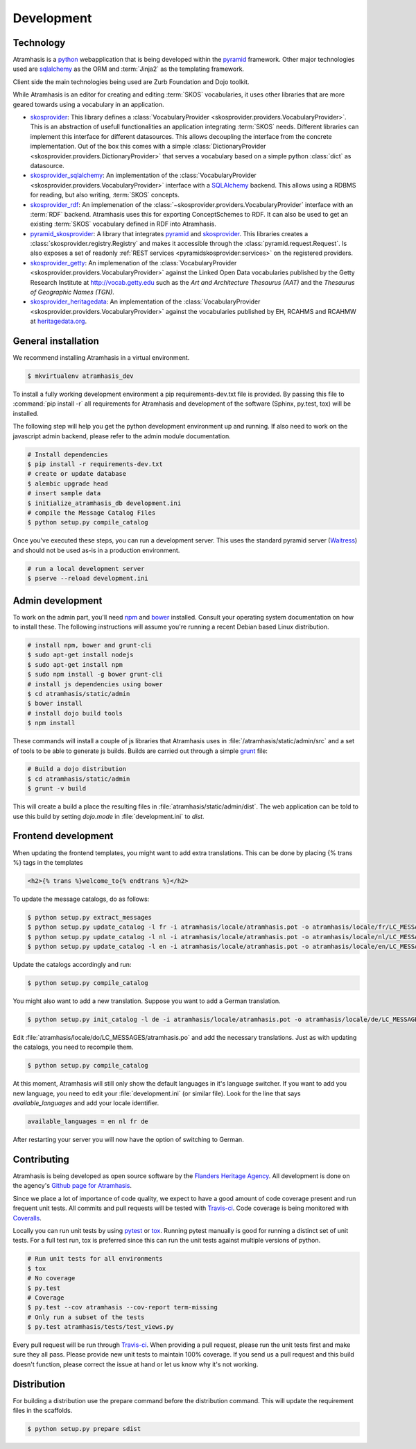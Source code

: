 .. _development:

===========
Development
===========

Technology
==========

Atramhasis is a python_ webapplication that is being developed within the 
pyramid_ framework. Other major technologies used are sqlalchemy_ as the ORM 
and :term:`Jinja2` as the templating framework.

Client side the main technologies being used are Zurb Foundation and Dojo toolkit.

While Atramhasis is an editor for creating and editing :term:`SKOS` vocabularies,
it uses other libraries that are more geared towards using a vocabulary in an
application.

* skosprovider_: This library defines a 
  :class:`VocabularyProvider <skosprovider.providers.VocabularyProvider>`. This 
  is an abstraction of usefull functionalities an application integrating 
  :term:`SKOS` needs. Different libraries can implement this interface for 
  different datasources. This allows decoupling the interface from the concrete
  implementation. Out of the box this comes with a simple 
  :class:`DictionaryProvider <skosprovider.providers.DictionaryProvider>` that
  serves a vocabulary based on a simple python :class:`dict` as datasource.
* skosprovider_sqlalchemy_: An implementation of the 
  :class:`VocabularyProvider <skosprovider.providers.VocabularyProvider>` 
  interface with a `SQLAlchemy <http://www.sqlalchemy.org>`_ backend. This allows
  using a RDBMS for reading, but also writing, :term:`SKOS` concepts.
* skosprovider_rdf_: An implemenation of the 
  :class:`~skosprovider.providers.VocabularyProvider` interface with an :term:`RDF`
  backend. Atramhasis uses this for exporting ConceptSchemes to RDF. It can 
  also be used to get an existing :term:`SKOS` vocabulary defined in RDF into
  Atramhasis.
* pyramid_skosprovider_: A library that integrates pyramid_ and skosprovider_.
  This libraries creates a :class:`skosprovider.registry.Registry` and makes it
  accessible through the :class:`pyramid.request.Request`. Is also exposes a 
  set of readonly :ref:`REST services <pyramidskosprovider:services>` on the 
  registered providers.
* skosprovider_getty_:
  An implemenation of the 
  :class:`VocabularyProvider <skosprovider.providers.VocabularyProvider>` 
  against the Linked Open Data vocabularies published by the Getty Research 
  Institute at `http://vocab.getty.edu <http://vocab.getty.edu>`_ such as the
  `Art and Architecture Thesaurus (AAT)` and the 
  `Thesaurus of Geographic Names (TGN)`.
* skosprovider_heritagedata_:
  An implementation of the
  :class:`VocabularyProvider <skosprovider.providers.VocabularyProvider>` against
  the vocabularies published by EH, RCAHMS and RCAHMW at 
  `heritagedata.org <http://heritagedata.org>`_.

General installation
====================

We recommend installing Atramhasis in a virtual environment.

.. code-block:: bash    
    
    $ mkvirtualenv atramhasis_dev

To install a fully working development environment a pip requirements-dev.txt
file is provided. By passing this file to :command:`pip install -r` all 
requirements for Atramhasis and development of the software (Sphinx, py.test,
tox) will be installed.

The following step will help you get the python development environment up and
running. If also need to work on the javascript admin backend, please refer
to the admin module documentation.

.. code-block:: bash

    # Install dependencies
    $ pip install -r requirements-dev.txt
    # create or update database
    $ alembic upgrade head
    # insert sample data
    $ initialize_atramhasis_db development.ini
    # compile the Message Catalog Files
    $ python setup.py compile_catalog

Once you've executed these steps, you can run a development server. This uses
the standard pyramid server (`Waitress`_) and should not be used as-is in a
production environment.

.. code-block:: bash

    # run a local development server
    $ pserve --reload development.ini


Admin development
=================

To work on the admin part, you'll need `npm`_ and `bower`_ installed. Consult
your operating system documentation on how to install these. The following
instructions will assume you're running a recent Debian based Linux distribution.

.. code-block:: bash

    # install npm, bower and grunt-cli
    $ sudo apt-get install nodejs
    $ sudo apt-get install npm
    $ sudo npm install -g bower grunt-cli
    # install js dependencies using bower
    $ cd atramhasis/static/admin
    $ bower install
    # install dojo build tools
    $ npm install

These commands will install a couple of js libraries that Atramhasis uses in
:file:`/atramhasis/static/admin/src` and a set of tools to be able to generate
js builds. Builds are carried out through a simple `grunt`_ file:

.. code-block:: bash

   # Build a dojo distribution
   $ cd atramhasis/static/admin
   $ grunt -v build

This will create a build a place the resulting files in 
:file:`atramhasis/static/admin/dist`. The web application can be told to use
this build by setting `dojo.mode` in :file:`development.ini` to `dist`.

Frontend development
====================

When updating the frontend templates, you might want to add extra translations.
This can be done by placing {% trans %} tags in the templates

.. code-block:: html

    <h2>{% trans %}welcome_to{% endtrans %}</h2>

To update the message catalogs, do as follows:

.. code-block:: bash

    $ python setup.py extract_messages
    $ python setup.py update_catalog -l fr -i atramhasis/locale/atramhasis.pot -o atramhasis/locale/fr/LC_MESSAGES/atramhasis.po
    $ python setup.py update_catalog -l nl -i atramhasis/locale/atramhasis.pot -o atramhasis/locale/nl/LC_MESSAGES/atramhasis.po
    $ python setup.py update_catalog -l en -i atramhasis/locale/atramhasis.pot -o atramhasis/locale/en/LC_MESSAGES/atramhasis.po

Update the catalogs accordingly and run:

.. code-block:: bash

    $ python setup.py compile_catalog

You might also want to add a new translation. Suppose you want to add a German
translation.

.. code-block:: bash

    $ python setup.py init_catalog -l de -i atramhasis/locale/atramhasis.pot -o atramhasis/locale/de/LC_MESSAGES/atramhasis.po

Edit :file:`atramhasis/locale/do/LC_MESSAGES/atramhasis.po` and add the necessary
translations. Just as with updating the catalogs, you need to recompile them.

.. code-block:: bash

    $ python setup.py compile_catalog

At this moment, Atramhasis will still only show the default languages in it's
language switcher. If you want to add you new language, you need to edit your
:file:`development.ini` (or similar file). Look for the line that says 
`available_languages` and add your locale identifier.

.. code-block:: ini

    available_languages = en nl fr de

After restarting your server you will now have the option of switching to
German.


Contributing
============

Atramhasis is being developed as open source software by the 
`Flanders Heritage Agency`_. All development is done on the agency's 
`Github page for Atramhasis`_.

Since we place a lot of importance of code quality, we expect to have a good 
amount of code coverage present and run frequent unit tests. All commits and
pull requests will be tested with `Travis-ci`_. Code coverage is being 
monitored with `Coveralls`_.

Locally you can run unit tests by using `pytest`_ or `tox`_. Running pytest 
manually is good for running a distinct set of unit tests. For a full test run, 
tox is preferred since this can run the unit tests against multiple versions of
python.

.. code-block:: bash

    # Run unit tests for all environments 
    $ tox
    # No coverage
    $ py.test 
    # Coverage
    $ py.test --cov atramhasis --cov-report term-missing
    # Only run a subset of the tests
    $ py.test atramhasis/tests/test_views.py

Every pull request will be run through Travis-ci_. When providing a pull 
request, please run the unit tests first and make sure they all pass. Please 
provide new unit tests to maintain 100% coverage. If you send us a pull request
and this build doesn't function, please correct the issue at hand or let us 
know why it's not working.

Distribution
============

For building a distribution use the prepare command before the distribution command.
This will update the requirement files in the scaffolds.

.. code-block:: bash

    $ python setup.py prepare sdist


.. _Flanders Heritage Agency: https://www.onroerenderfgoed.be
.. _Github page for Atramhasis: https://github.com/OnroerendErfgoed/atramhasis
.. _Travis-ci: https://travis-ci.org/OnroerendErfgoed/atramhasis
.. _Coveralls: https://coveralls.io/r/OnroerendErfgoed/atramhasis
.. _pytest: http://pytest.org
.. _tox: http://tox.readthedocs.org
.. _npm: https://www.npmjs.org/
.. _bower: http://bower.io/
.. _grunt: http://gruntjs.com
.. _waitress: http://waitress.readthedocs.org
.. _python: https://wwww.python.org
.. _pyramid: http://www.pylonsproject.org/
.. _sqlalchemy: http://www.sqlalchemy.org
.. _skosprovider: http://skosprovider.readthedocs.org
.. _skosprovider_sqlalchemy: http://skosprovider-sqlalchemy.readthedocs.org
.. _skosprovider_rdf: http://skosprovider-rdf.readthedocs.org
.. _pyramid_skosprovider: http://pyramid-skosprovider.readthedocs.org
.. _skosprovider_getty: http://skosprovider-getty.readthedocs.org
.. _skosprovider_heritagedata: http://skosprovider-heritagedata.readthedocs.org
